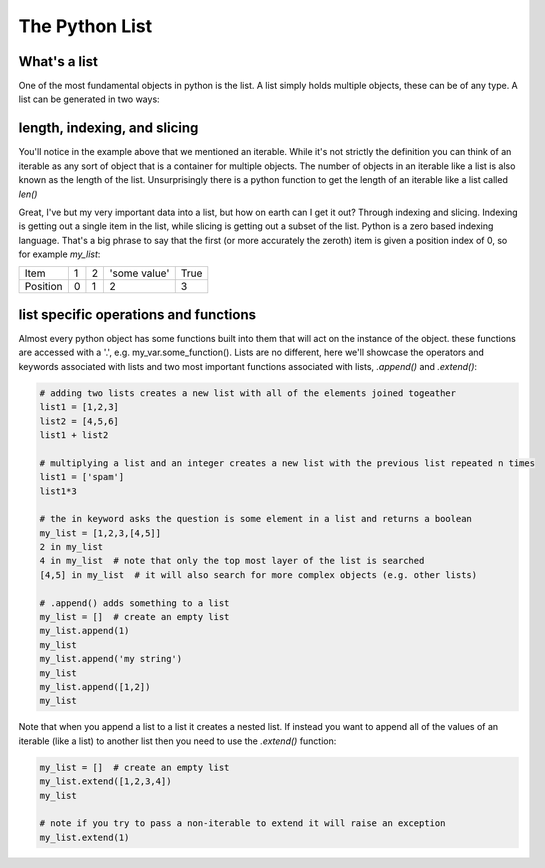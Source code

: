 The Python List
================

What's a list
---------------

One of the most fundamental objects in python is the list.  A list simply holds multiple objects, these can be of any
type. A list can be generated in two ways:

.. ipython:: python

    # 1) with the [ ]
    my_list = [1, 2, 'some value', True]
    my_list

    # 2) by converting some other object (an iterable) to a list with the list function
    my_other_list = list((1, 2, 3, 4, 5))  # this uses a tuple, which will be discussed later
    my_other_list

    # a list can even hold other lists (nesting)
    my_nested_list = [[1, 2], [3, 4], [5, 6]]
    my_nested_list


length, indexing, and slicing
-------------------------------

You'll notice in the example above that we mentioned an iterable.  While it's not strictly the definition you can think
of an iterable as any sort of object that is a container for multiple objects.  The number of objects in an iterable
like a list is also known as the length of the list.  Unsurprisingly there is a python function to get the length of an
iterable like a list called *len()*

.. ipython:: python

    my_list
    len(my_list) # using the lists defined above
    my_other_list
    len(my_other_list)

    # note for nested lists it will only give the length of the outermost list
    len(my_nested_list)

Great, I've but my very important data into a list, but how on earth can I get it out?  Through indexing and slicing.
Indexing is getting out a single item in the list, while slicing is getting out a subset of the list. Python is a zero
based indexing language.  That's a big phrase to say that the first (or more accurately the zeroth) item is given a
position index of 0, so for example *my_list*:

+------------+------------+-----------+---------------+-----------+
| Item       | 1          | 2         | 'some value'  | True      |
+------------+------------+-----------+---------------+-----------+
| Position   |0           | 1         |    2          |     3     |
+------------+------------+-----------+---------------+-----------+


.. ipython:: python

    my_list

    # to index things use brackets []
    my_list[0]
    my_list[3]

    # trying to index something that does not exist e.g. my_list[4] will raise an exception

    # to access items from a sublist in a nested list you use chained brackets
    my_nested_list
    my_nested_list[0][1] # returns the second item of the first list in my_nested_list

    # you can also access things from the back end of the list:
    my_list[-1] # the last item
    my_list[-2] # the second to last item

    # slicing uses brackets and a :

    my_list[0:2]  # everything from the zeroth item up to, but not including the 2nd item
    my_list[1:]  # everything from the first item up to and including the last item
    my_list[:3]  # everything from the first item up to, but not including the 3rd item


list specific operations and functions
-------------------------

Almost every python object has some functions built into them that will act on the instance of the object.
these functions are accessed with a '.', e.g. my_var.some_function().  Lists are no different, here we'll showcase the
operators and keywords associated with lists and two most important functions associated with lists,
*.append()* and *.extend()*:

.. code:: python

    # adding two lists creates a new list with all of the elements joined togeather
    list1 = [1,2,3]
    list2 = [4,5,6]
    list1 + list2

    # multiplying a list and an integer creates a new list with the previous list repeated n times
    list1 = ['spam']
    list1*3

    # the in keyword asks the question is some element in a list and returns a boolean
    my_list = [1,2,3,[4,5]]
    2 in my_list
    4 in my_list  # note that only the top most layer of the list is searched
    [4,5] in my_list  # it will also search for more complex objects (e.g. other lists)

    # .append() adds something to a list
    my_list = []  # create an empty list
    my_list.append(1)
    my_list
    my_list.append('my string')
    my_list
    my_list.append([1,2])
    my_list

Note that when you append a list to a list it creates a nested list. If instead you want to append all of the
values of an iterable (like a list) to another list then you need to use the *.extend()* function:

.. code:: python

    my_list = []  # create an empty list
    my_list.extend([1,2,3,4])
    my_list

    # note if you try to pass a non-iterable to extend it will raise an exception
    my_list.extend(1)



